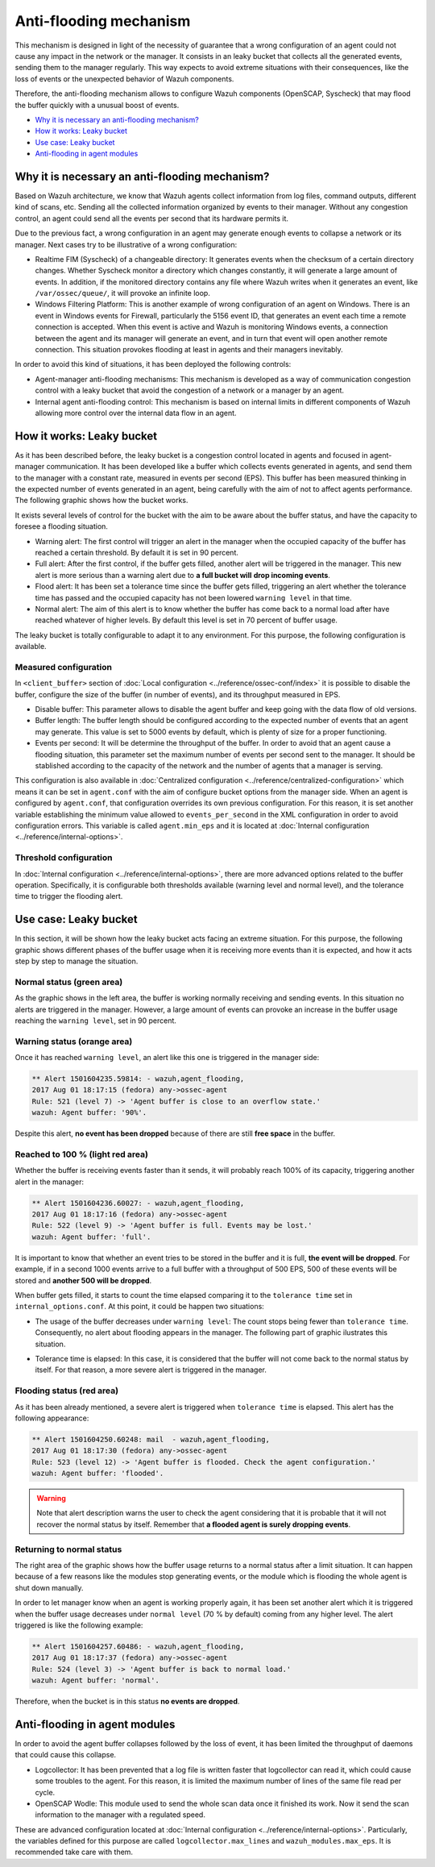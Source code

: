 .. _antiflooding:

Anti-flooding mechanism
=======================

This mechanism is designed in light of the necessity of guarantee that a wrong configuration of an agent could not cause any impact in the network or the manager. It consists in an leaky bucket
that collects all the generated events, sending them to the manager regularly. This way expects to avoid extreme situations with their consequences, like the loss of events or the unexpected
behavior of Wazuh components.

Therefore, the anti-flooding mechanism allows to configure Wazuh components (OpenSCAP, Syscheck) that may flood the buffer quickly with a unusual boost of events.

- `Why it is necessary an anti-flooding mechanism?`_
- `How it works: Leaky bucket`_
- `Use case: Leaky bucket`_
- `Anti-flooding in agent modules`_

Why it is necessary an anti-flooding mechanism?
-----------------------------------------------

Based on Wazuh architecture, we know that Wazuh agents collect information from log files, command outputs, different kind of scans, etc. Sending all the collected information
organized by events to their manager. Without any congestion control, an agent could send all the events per second that its hardware permits it.

Due to the previous fact, a wrong configuration in an agent may generate enough events to collapse a network or its manager. Next cases try to be illustrative of a wrong configuration:

- Realtime FIM (Syscheck) of a changeable directory: It generates events when the checksum of a certain directory changes. Whether Syscheck
  monitor a directory which changes constantly, it will generate a large amount of events. In addition, if the monitored directory contains any file where Wazuh writes
  when it generates an event, like ``/var/ossec/queue/``, it will provoke an infinite loop.

- Windows Filtering Platform: This is another example of wrong configuration of an agent on Windows. There is an event in Windows events for Firewall, particularly the 5156 event ID,
  that generates an event each time a remote connection is accepted. When this event is active and Wazuh is monitoring Windows events, a connection between the agent and its
  manager will generate an event, and in turn that event will open another remote connection. This situation provokes flooding at least in agents and their managers inevitably.

In order to avoid this kind of situations, it has been deployed the following controls:

- Agent-manager anti-flooding mechanisms: This mechanism is developed as a way of communication congestion control with a leaky bucket that avoid the congestion of a network or a manager by an agent.

- Internal agent anti-flooding control: This mechanism is based on internal limits in different components of Wazuh allowing more control over the internal data flow in an agent.


How it works: Leaky bucket
--------------------------

As it has been described before, the leaky bucket is a congestion control located in agents and focused in agent-manager communication. It has been developed like a buffer which collects events generated in agents,
and send them to the manager with a constant rate, measured in events per second (EPS). This buffer has been measured thinking in the expected number of events generated in an agent, being carefully with the aim
of not to affect agents performance. The following graphic shows how the bucket works.

.. thumbnail:: /images/manual/internal-capabilities/bucket.png
    :title: Anti-flooding bucket
    :align: center
    :width: 70%

It exists several levels of control for the bucket with the aim to be aware about the buffer status, and have the capacity to foresee a flooding situation.

- Warning alert: The first control will trigger an alert in the manager when the occupied capacity of the buffer has reached a certain threshold. By default it is set in 90 percent.

- Full alert: After the first control, if the buffer gets filled, another alert will be triggered in the manager. This new alert is more serious than a warning alert due to **a full bucket will**
  **drop incoming events**.

- Flood alert: It has been set a tolerance time since the buffer gets filled, triggering an alert whether the tolerance time has passed and the occupied capacity has not been lowered ``warning level`` in that time.

- Normal alert: The aim of this alert is to know whether the buffer has come back to a normal load after have reached whatever of higher levels. By default this level is set in 70 percent of buffer usage.

The leaky bucket is totally configurable to adapt it to any environment. For this purpose, the following configuration is available.

Measured configuration
^^^^^^^^^^^^^^^^^^^^^^

In ``<client_buffer>`` section of :doc:`Local configuration <../reference/ossec-conf/index>` it is possible to disable the buffer, configure the size of the buffer (in number of events), and its throughput measured in EPS.

- Disable buffer: This parameter allows to disable the agent buffer and keep going with the data flow of old versions.

- Buffer length: The buffer length should be configured according to the expected number of events that an agent may generate. This value is set to 5000 events by default, which is plenty of size for a proper functioning.

- Events per second: It will be determine the throughput of the buffer. In order to avoid that an agent cause a flooding situation, this parameter set the maximum
  number of events per second sent to the manager. It should be stablished according to the capacity of the network and the number of agents that a manager is serving.

This configuration is also available in :doc:`Centralized configuration <../reference/centralized-configuration>` which means it can be set in ``agent.conf`` with
the aim of configure bucket options from the manager side. When an agent is configured by ``agent.conf``, that configuration overrides its own previous configuration.
For this reason, it is set another variable establishing the minimum value allowed to ``events_per_second`` in the XML configuration in order to avoid configuration errors.
This variable is called ``agent.min_eps`` and it is located at :doc:`Internal configuration <../reference/internal-options>`.

Threshold configuration
^^^^^^^^^^^^^^^^^^^^^^^^

In :doc:`Internal configuration <../reference/internal-options>`, there are more advanced options related to the buffer operation. Specifically, it is configurable both thresholds available (warning level and normal level), and the tolerance
time to trigger the flooding alert.


Use case: Leaky bucket
----------------------

In this section, it will be shown how the leaky bucket acts facing an extreme situation. For this purpose, the following graphic shows different phases of the buffer usage
when it is receiving more events than it is expected, and how it acts step by step to manage the situation.

.. thumbnail:: /images/manual/internal-capabilities/graphic_with_flood.png
    :title: buffer usage with flooding
    :align: center
    :width: 80%

Normal status (green area)
^^^^^^^^^^^^^^^^^^^^^^^^^^

As the graphic shows in the left area, the buffer is working normally receiving and sending events. In this situation no alerts are
triggered in the manager. However, a large amount of events can provoke an increase in the buffer usage reaching the ``warning level``, set in 90 percent.

Warning status (orange area)
^^^^^^^^^^^^^^^^^^^^^^^^^^^^

Once it has reached ``warning level``, an alert like this one is triggered in the manager side:

.. code-block:: console

  ** Alert 1501604235.59814: - wazuh,agent_flooding,
  2017 Aug 01 18:17:15 (fedora) any->ossec-agent
  Rule: 521 (level 7) -> 'Agent buffer is close to an overflow state.'
  wazuh: Agent buffer: '90%'.

Despite this alert, **no event has been dropped** because of there are still **free space** in the buffer.

Reached to 100 % (light red area)
^^^^^^^^^^^^^^^^^^^^^^^^^^^^^^^^^^

Whether the buffer is receiving events faster than it sends, it will probably reach 100% of its capacity, triggering another alert in the manager:

.. code-block:: console

  ** Alert 1501604236.60027: - wazuh,agent_flooding,
  2017 Aug 01 18:17:16 (fedora) any->ossec-agent
  Rule: 522 (level 9) -> 'Agent buffer is full. Events may be lost.'
  wazuh: Agent buffer: 'full'.


It is important to know that whether an event tries to be stored in the buffer and it is full, **the event will be dropped**. For example, if in a second
1000 events arrive to a full buffer with a throughput of 500 EPS, 500 of these events will be stored and **another 500 will be dropped**.

When buffer gets filled, it starts to count the time elapsed comparing it to the ``tolerance time`` set in ``internal_options.conf``.
At this point, it could be happen two situations:

- The usage of the buffer decreases under ``warning level``: The count stops being fewer than ``tolerance time``. Consequently, no alert about flooding appears
  in the manager. The following part of graphic ilustrates this situation.

.. thumbnail:: /images/manual/internal-capabilities/graphic_without_flooding.png
    :title: buffer usage without flooding
    :align: center
    :width: 70%

- Tolerance time is elapsed: In this case, it is considered that the buffer will not come back to the normal status by itself. For that reason,
  a more severe alert is triggered in the manager.

Flooding status (red area)
^^^^^^^^^^^^^^^^^^^^^^^^^^

As it has been already mentioned, a severe alert is triggered when ``tolerance time`` is elapsed. This alert has the following appearance:

.. code-block:: console

  ** Alert 1501604250.60248: mail  - wazuh,agent_flooding,
  2017 Aug 01 18:17:30 (fedora) any->ossec-agent
  Rule: 523 (level 12) -> 'Agent buffer is flooded. Check the agent configuration.'
  wazuh: Agent buffer: 'flooded'.


.. warning::
  Note that alert description warns the user to check the agent considering that it is probable that it will not recover the normal status by itself.
  Remember that **a flooded agent is surely dropping events**.

Returning to normal status
^^^^^^^^^^^^^^^^^^^^^^^^^^^^

The right area of the graphic shows how the buffer usage returns to a normal status after a limit situation. It can happen because of a few reasons like the modules stop generating events,
or the module which is flooding the whole agent is shut down manually.

In order to let manager know when an agent is working properly again, it has been set another alert which it is triggered when the buffer usage decreases under
``normal level`` (70 % by default) coming from any higher level. The alert triggered is like the following example:

.. code-block:: console

  ** Alert 1501604257.60486: - wazuh,agent_flooding,
  2017 Aug 01 18:17:37 (fedora) any->ossec-agent
  Rule: 524 (level 3) -> 'Agent buffer is back to normal load.'
  wazuh: Agent buffer: 'normal'.


Therefore, when the bucket is in this status **no events are dropped**.

Anti-flooding in agent modules
------------------------------

In order to avoid the agent buffer collapses followed by the loss of event, it has been limited the throughput of daemons that could cause this collapse.

- Logcollector: It has been prevented that a log file is written faster that logcollector can read it, which could cause some troubles to the agent. For this reason, it is limited the maximum number of lines of the same file read per cycle.

- OpenSCAP Wodle: This module used to send the whole scan data once it finished its work. Now it send the scan information to the manager with a regulated speed.

These are advanced configuration located at :doc:`Internal configuration <../reference/internal-options>`. Particularly, the variables defined for this purpose are called ``logcollector.max_lines`` and
``wazuh_modules.max_eps``. It is recommended take care with them.
